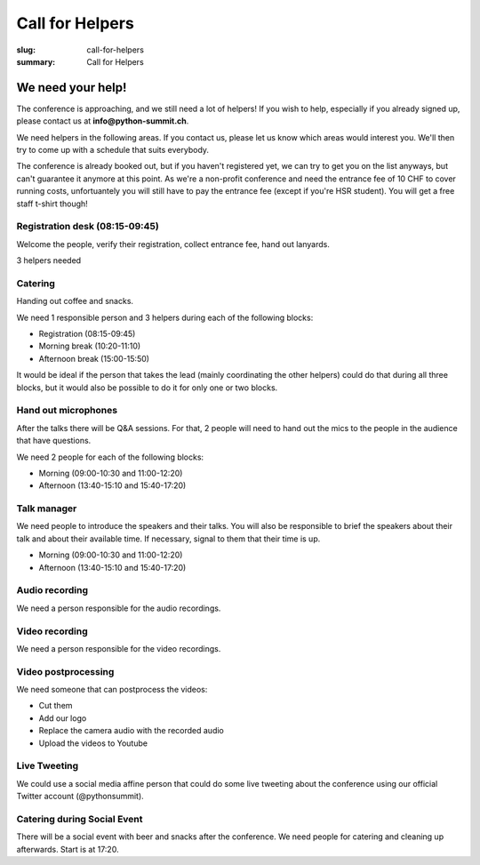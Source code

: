 Call for Helpers
##################

:slug: call-for-helpers
:summary: Call for Helpers

We need your help!
==================

The conference is approaching, and we still need a lot of helpers! If you wish
to help, especially if you already signed up, please contact us at
**info@python-summit.ch**.

We need helpers in the following areas. If you contact us, please let us know
which areas would interest you. We'll then try to come up with a schedule that
suits everybody.

The conference is already booked out, but if you haven't registered yet, we can
try to get you on the list anyways, but can't guarantee it anymore at this
point. As we're a non-profit conference and need the entrance fee of 10 CHF to
cover running costs, unfortuantely you will still have to pay the entrance fee
(except if you're HSR student). You will get a free staff t-shirt though!

Registration desk (08:15-09:45)
-------------------------------

Welcome the people, verify their registration, collect entrance fee,
hand out lanyards.

3 helpers needed

Catering
--------

Handing out coffee and snacks.

We need 1 responsible person and 3 helpers during each of the
following blocks:

- Registration (08:15-09:45)
- Morning break (10:20-11:10)
- Afternoon break (15:00-15:50)

It would be ideal if the person that takes the lead (mainly coordinating the
other helpers) could do that during all three blocks, but it would also be
possible to do it for only one or two blocks.

Hand out microphones
--------------------

After the talks there will be Q&A sessions. For that, 2 people will need to hand
out the mics to the people in the audience that have questions.

We need 2 people for each of the following blocks:

- Morning (09:00-10:30 and 11:00-12:20)
- Afternoon (13:40-15:10 and 15:40-17:20)

Talk manager
------------

We need people to introduce the speakers and their talks. You will also be
responsible to brief the speakers about their talk and about their available
time. If necessary, signal to them that their time is up.

- Morning (09:00-10:30 and 11:00-12:20)
- Afternoon (13:40-15:10 and 15:40-17:20)

Audio recording
---------------

We need a person responsible for the audio recordings.

Video recording
---------------

We need a person responsible for the video recordings.

Video postprocessing
--------------------

We need someone that can postprocess the videos:

- Cut them
- Add our logo
- Replace the camera audio with the recorded audio
- Upload the videos to Youtube

Live Tweeting
-------------

We could use a social media affine person that could do some live tweeting about
the conference using our official Twitter account (@pythonsummit).

Catering during Social Event
----------------------------

There will be a social event with beer and snacks after the conference.  We need
people for catering and cleaning up afterwards. Start is at 17:20.
